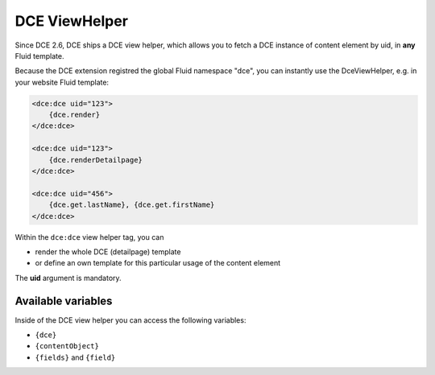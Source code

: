 ﻿.. include:: ../Includes.txt


.. _additional-informations-dce-viewhelper:


DCE ViewHelper
--------------

Since DCE 2.6, DCE ships a DCE view helper, which allows you to fetch a DCE instance of content element by uid,
in **any** Fluid template.

Because the DCE extension registred the global Fluid namespace "dce", you can instantly use the DceViewHelper,
e.g. in your website Fluid template:

.. code-block:: html

    <dce:dce uid="123">
        {dce.render}
    </dce:dce>

    <dce:dce uid="123">
        {dce.renderDetailpage}
    </dce:dce>

    <dce:dce uid="456">
        {dce.get.lastName}, {dce.get.firstName}
    </dce:dce>


Within the ``dce:dce`` view helper tag, you can

- render the whole DCE (detailpage) template
- or define an own template for this particular usage of the content element

The **uid** argument is mandatory.


Available variables
~~~~~~~~~~~~~~~~~~~

Inside of the DCE view helper you can access the following variables:

- ``{dce}``
- ``{contentObject}``
- ``{fields}`` and ``{field}``
